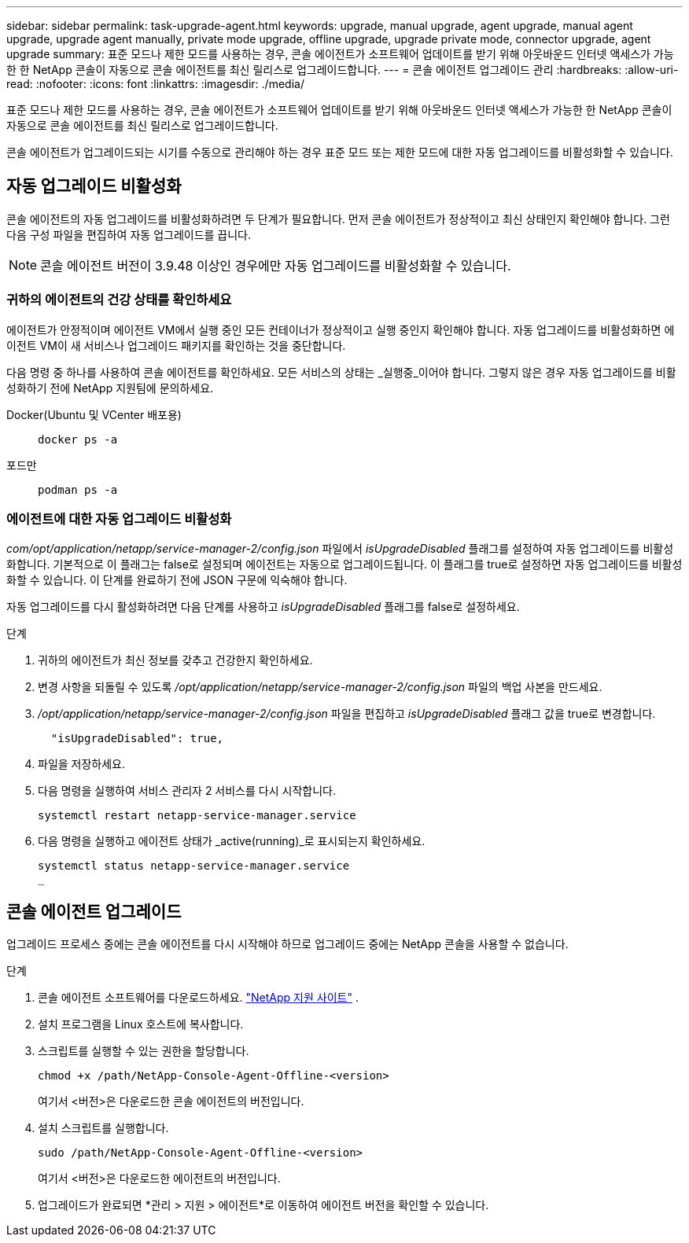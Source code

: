 ---
sidebar: sidebar 
permalink: task-upgrade-agent.html 
keywords: upgrade, manual upgrade, agent upgrade, manual agent upgrade, upgrade agent manually, private mode upgrade, offline upgrade, upgrade private mode, connector upgrade, agent upgrade 
summary: 표준 모드나 제한 모드를 사용하는 경우, 콘솔 에이전트가 소프트웨어 업데이트를 받기 위해 아웃바운드 인터넷 액세스가 가능한 한 NetApp 콘솔이 자동으로 콘솔 에이전트를 최신 릴리스로 업그레이드합니다. 
---
= 콘솔 에이전트 업그레이드 관리
:hardbreaks:
:allow-uri-read: 
:nofooter: 
:icons: font
:linkattrs: 
:imagesdir: ./media/


[role="lead"]
표준 모드나 제한 모드를 사용하는 경우, 콘솔 에이전트가 소프트웨어 업데이트를 받기 위해 아웃바운드 인터넷 액세스가 가능한 한 NetApp 콘솔이 자동으로 콘솔 에이전트를 최신 릴리스로 업그레이드합니다.

콘솔 에이전트가 업그레이드되는 시기를 수동으로 관리해야 하는 경우 표준 모드 또는 제한 모드에 대한 자동 업그레이드를 비활성화할 수 있습니다.



== 자동 업그레이드 비활성화

콘솔 에이전트의 자동 업그레이드를 비활성화하려면 두 단계가 필요합니다.  먼저 콘솔 에이전트가 정상적이고 최신 상태인지 확인해야 합니다.  그런 다음 구성 파일을 편집하여 자동 업그레이드를 끕니다.


NOTE: 콘솔 에이전트 버전이 3.9.48 이상인 경우에만 자동 업그레이드를 비활성화할 수 있습니다.



=== 귀하의 에이전트의 건강 상태를 확인하세요

에이전트가 안정적이며 에이전트 VM에서 실행 중인 모든 컨테이너가 정상적이고 실행 중인지 확인해야 합니다.  자동 업그레이드를 비활성화하면 에이전트 VM이 새 서비스나 업그레이드 패키지를 확인하는 것을 중단합니다.

다음 명령 중 하나를 사용하여 콘솔 에이전트를 확인하세요.  모든 서비스의 상태는 _실행중_이어야 합니다.  그렇지 않은 경우 자동 업그레이드를 비활성화하기 전에 NetApp 지원팀에 문의하세요.

Docker(Ubuntu 및 VCenter 배포용)::
+
--
[source, cli]
----
docker ps -a
----
--
포드만::
+
--
[source, cli]
----
podman ps -a
----
--




=== 에이전트에 대한 자동 업그레이드 비활성화

_com/opt/application/netapp/service-manager-2/config.json_ 파일에서 _isUpgradeDisabled_ 플래그를 설정하여 자동 업그레이드를 비활성화합니다.  기본적으로 이 플래그는 false로 설정되며 에이전트는 자동으로 업그레이드됩니다.  이 플래그를 true로 설정하면 자동 업그레이드를 비활성화할 수 있습니다.  이 단계를 완료하기 전에 JSON 구문에 익숙해야 합니다.

자동 업그레이드를 다시 활성화하려면 다음 단계를 사용하고 _isUpgradeDisabled_ 플래그를 false로 설정하세요.

.단계
. 귀하의 에이전트가 최신 정보를 갖추고 건강한지 확인하세요.
. 변경 사항을 되돌릴 수 있도록 _/opt/application/netapp/service-manager-2/config.json_ 파일의 백업 사본을 만드세요.
. _/opt/application/netapp/service-manager-2/config.json_ 파일을 편집하고 _isUpgradeDisabled_ 플래그 값을 true로 변경합니다.
+
[source, json]
----
  "isUpgradeDisabled": true,
----
. 파일을 저장하세요.
. 다음 명령을 실행하여 서비스 관리자 2 서비스를 다시 시작합니다.
+
[source, cli]
----
systemctl restart netapp-service-manager.service
----
. 다음 명령을 실행하고 에이전트 상태가 _active(running)_로 표시되는지 확인하세요.
+
[source, cli]
----
systemctl status netapp-service-manager.service
_
----




== 콘솔 에이전트 업그레이드

업그레이드 프로세스 중에는 콘솔 에이전트를 다시 시작해야 하므로 업그레이드 중에는 NetApp 콘솔을 사용할 수 없습니다.

.단계
. 콘솔 에이전트 소프트웨어를 다운로드하세요. https://mysupport.netapp.com/site/products/all/details/cloud-manager/downloads-tab["NetApp 지원 사이트"^] .
. 설치 프로그램을 Linux 호스트에 복사합니다.
. 스크립트를 실행할 수 있는 권한을 할당합니다.
+
[source, cli]
----
chmod +x /path/NetApp-Console-Agent-Offline-<version>
----
+
여기서 <버전>은 다운로드한 콘솔 에이전트의 버전입니다.

. 설치 스크립트를 실행합니다.
+
[source, cli]
----
sudo /path/NetApp-Console-Agent-Offline-<version>
----
+
여기서 <버전>은 다운로드한 에이전트의 버전입니다.

. 업그레이드가 완료되면 *관리 > 지원 > 에이전트*로 이동하여 에이전트 버전을 확인할 수 있습니다.

